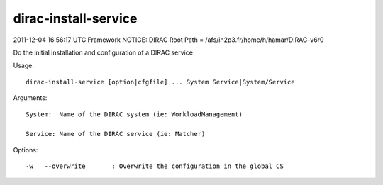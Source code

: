 ============================
dirac-install-service
============================

2011-12-04 16:56:17 UTC Framework NOTICE: DIRAC Root Path = /afs/in2p3.fr/home/h/hamar/DIRAC-v6r0

Do the initial installation and configuration of a DIRAC service

Usage::

  dirac-install-service [option|cfgfile] ... System Service|System/Service

Arguments::

  System:  Name of the DIRAC system (ie: WorkloadManagement)

  Service: Name of the DIRAC service (ie: Matcher) 

 

Options::

  -w   --overwrite       : Overwrite the configuration in the global CS 

